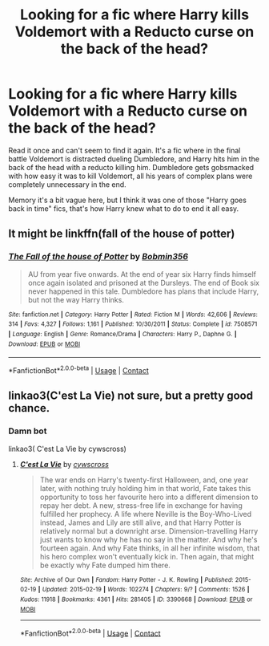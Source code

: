 #+TITLE: Looking for a fic where Harry kills Voldemort with a Reducto curse on the back of the head?

* Looking for a fic where Harry kills Voldemort with a Reducto curse on the back of the head?
:PROPERTIES:
:Author: Tolkien_s_BlueWizard
:Score: 4
:DateUnix: 1602110299.0
:DateShort: 2020-Oct-08
:FlairText: What's That Fic?
:END:
Read it once and can't seem to find it again. It's a fic where in the final battle Voldemort is distracted dueling Dumbledore, and Harry hits him in the back of the head with a reducto killing him. Dumbledore gets gobsmacked with how easy it was to kill Voldemort, all his years of complex plans were completely unnecessary in the end.

Memory it's a bit vague here, but I think it was one of those "Harry goes back in time" fics, that's how Harry knew what to do to end it all easy.


** It might be linkffn(fall of the house of potter)
:PROPERTIES:
:Author: kingofcanines
:Score: 2
:DateUnix: 1602115776.0
:DateShort: 2020-Oct-08
:END:

*** [[https://www.fanfiction.net/s/7508571/1/][*/The Fall of the house of Potter/*]] by [[https://www.fanfiction.net/u/777540/Bobmin356][/Bobmin356/]]

#+begin_quote
  AU from year five onwards. At the end of year six Harry finds himself once again isolated and prisoned at the Dursleys. The end of Book six never happened in this tale. Dumbledore has plans that include Harry, but not the way Harry thinks.
#+end_quote

^{/Site/:} ^{fanfiction.net} ^{*|*} ^{/Category/:} ^{Harry} ^{Potter} ^{*|*} ^{/Rated/:} ^{Fiction} ^{M} ^{*|*} ^{/Words/:} ^{42,606} ^{*|*} ^{/Reviews/:} ^{314} ^{*|*} ^{/Favs/:} ^{4,327} ^{*|*} ^{/Follows/:} ^{1,161} ^{*|*} ^{/Published/:} ^{10/30/2011} ^{*|*} ^{/Status/:} ^{Complete} ^{*|*} ^{/id/:} ^{7508571} ^{*|*} ^{/Language/:} ^{English} ^{*|*} ^{/Genre/:} ^{Romance/Drama} ^{*|*} ^{/Characters/:} ^{Harry} ^{P.,} ^{Daphne} ^{G.} ^{*|*} ^{/Download/:} ^{[[http://www.ff2ebook.com/old/ffn-bot/index.php?id=7508571&source=ff&filetype=epub][EPUB]]} ^{or} ^{[[http://www.ff2ebook.com/old/ffn-bot/index.php?id=7508571&source=ff&filetype=mobi][MOBI]]}

--------------

*FanfictionBot*^{2.0.0-beta} | [[https://github.com/FanfictionBot/reddit-ffn-bot/wiki/Usage][Usage]] | [[https://www.reddit.com/message/compose?to=tusing][Contact]]
:PROPERTIES:
:Author: FanfictionBot
:Score: 2
:DateUnix: 1602115802.0
:DateShort: 2020-Oct-08
:END:


** linkao3(C'est La Vie) not sure, but a pretty good chance.
:PROPERTIES:
:Author: goldenbnana
:Score: 2
:DateUnix: 1602115991.0
:DateShort: 2020-Oct-08
:END:

*** Damn bot

linkao3( C'est La Vie by cywscross)
:PROPERTIES:
:Author: goldenbnana
:Score: 1
:DateUnix: 1602141713.0
:DateShort: 2020-Oct-08
:END:

**** [[https://archiveofourown.org/works/3390668][*/C'est La Vie/*]] by [[https://www.archiveofourown.org/users/cywscross/pseuds/cywscross][/cywscross/]]

#+begin_quote
  The war ends on Harry's twenty-first Halloween, and, one year later, with nothing truly holding him in that world, Fate takes this opportunity to toss her favourite hero into a different dimension to repay her debt. A new, stress-free life in exchange for having fulfilled her prophecy. A life where Neville is the Boy-Who-Lived instead, James and Lily are still alive, and that Harry Potter is relatively normal but a downright arse. Dimension-travelling Harry just wants to know why he has no say in the matter. And why he's fourteen again. And why Fate thinks, in all her infinite wisdom, that his hero complex won't eventually kick in. Then again, that might be exactly why Fate dumped him there.
#+end_quote

^{/Site/:} ^{Archive} ^{of} ^{Our} ^{Own} ^{*|*} ^{/Fandom/:} ^{Harry} ^{Potter} ^{-} ^{J.} ^{K.} ^{Rowling} ^{*|*} ^{/Published/:} ^{2015-02-19} ^{*|*} ^{/Updated/:} ^{2015-02-19} ^{*|*} ^{/Words/:} ^{102274} ^{*|*} ^{/Chapters/:} ^{9/?} ^{*|*} ^{/Comments/:} ^{1526} ^{*|*} ^{/Kudos/:} ^{11918} ^{*|*} ^{/Bookmarks/:} ^{4361} ^{*|*} ^{/Hits/:} ^{281405} ^{*|*} ^{/ID/:} ^{3390668} ^{*|*} ^{/Download/:} ^{[[https://archiveofourown.org/downloads/3390668/Cest%20La%20Vie.epub?updated_at=1599908433][EPUB]]} ^{or} ^{[[https://archiveofourown.org/downloads/3390668/Cest%20La%20Vie.mobi?updated_at=1599908433][MOBI]]}

--------------

*FanfictionBot*^{2.0.0-beta} | [[https://github.com/FanfictionBot/reddit-ffn-bot/wiki/Usage][Usage]] | [[https://www.reddit.com/message/compose?to=tusing][Contact]]
:PROPERTIES:
:Author: FanfictionBot
:Score: 1
:DateUnix: 1602141735.0
:DateShort: 2020-Oct-08
:END:
